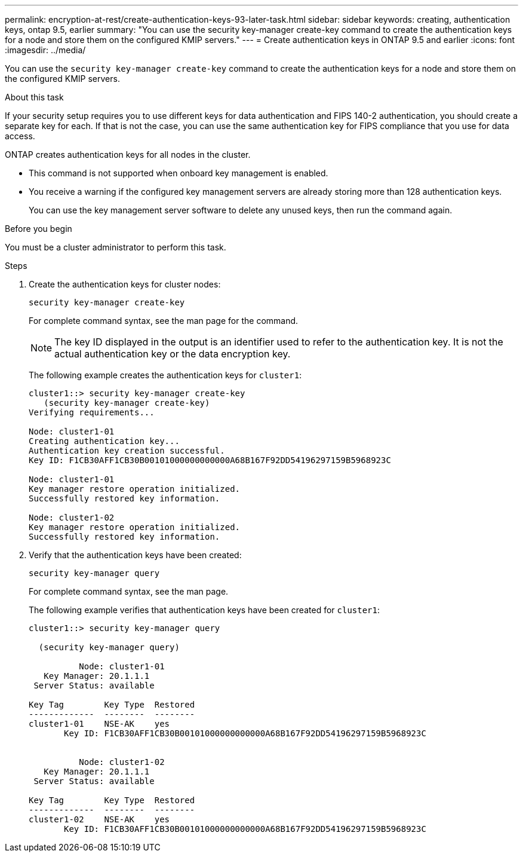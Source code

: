 ---
permalink: encryption-at-rest/create-authentication-keys-93-later-task.html
sidebar: sidebar
keywords: creating, authentication keys, ontap 9.5, earlier
summary: "You can use the security key-manager create-key command to create the authentication keys for a node and store them on the configured KMIP servers."
---
= Create authentication keys in ONTAP 9.5 and earlier
:icons: font
:imagesdir: ../media/

[.lead]
You can use the `security key-manager create-key` command to create the authentication keys for a node and store them on the configured KMIP servers.

.About this task

If your security setup requires you to use different keys for data authentication and FIPS 140-2 authentication, you should create a separate key for each. If that is not the case, you can use the same authentication key for FIPS compliance that you use for data access.

ONTAP creates authentication keys for all nodes in the cluster.

* This command is not supported when onboard key management is enabled.
* You receive a warning if the configured key management servers are already storing more than 128 authentication keys.
+
You can use the key management server software to delete any unused keys, then run the command again.

.Before you begin

You must be a cluster administrator to perform this task.

.Steps

. Create the authentication keys for cluster nodes:
+
`security key-manager create-key`
+
For complete command syntax, see the man page for the command.
+
[NOTE]
The key ID displayed in the output is an identifier used to refer to the authentication key. It is not the actual authentication key or the data encryption key.
+
The following example creates the authentication keys for `cluster1`:
+
----
cluster1::> security key-manager create-key
   (security key-manager create-key)
Verifying requirements...

Node: cluster1-01
Creating authentication key...
Authentication key creation successful.
Key ID: F1CB30AFF1CB30B00101000000000000A68B167F92DD54196297159B5968923C

Node: cluster1-01
Key manager restore operation initialized.
Successfully restored key information.

Node: cluster1-02
Key manager restore operation initialized.
Successfully restored key information.
----

. Verify that the authentication keys have been created:
+
`security key-manager query`
+
For complete command syntax, see the man page.
+
The following example verifies that authentication keys have been created for `cluster1`:
+
----
cluster1::> security key-manager query

  (security key-manager query)

          Node: cluster1-01
   Key Manager: 20.1.1.1
 Server Status: available

Key Tag        Key Type  Restored
-------------  --------  --------
cluster1-01    NSE-AK    yes
       Key ID: F1CB30AFF1CB30B00101000000000000A68B167F92DD54196297159B5968923C


          Node: cluster1-02
   Key Manager: 20.1.1.1
 Server Status: available

Key Tag        Key Type  Restored
-------------  --------  --------
cluster1-02    NSE-AK    yes
       Key ID: F1CB30AFF1CB30B00101000000000000A68B167F92DD54196297159B5968923C
----
